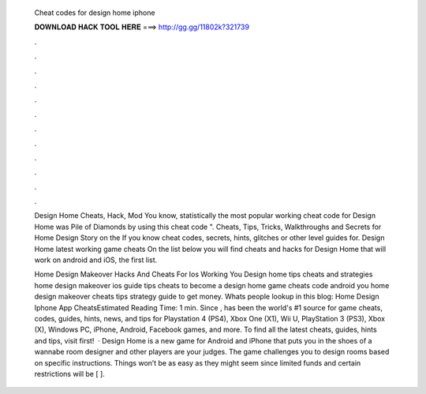   Cheat codes for design home iphone
  
  
  
  𝐃𝐎𝐖𝐍𝐋𝐎𝐀𝐃 𝐇𝐀𝐂𝐊 𝐓𝐎𝐎𝐋 𝐇𝐄𝐑𝐄 ===> http://gg.gg/11802k?321739
  
  
  
  .
  
  
  
  .
  
  
  
  .
  
  
  
  .
  
  
  
  .
  
  
  
  .
  
  
  
  .
  
  
  
  .
  
  
  
  .
  
  
  
  .
  
  
  
  .
  
  
  
  .
  
  Design Home Cheats, Hack, Mod You know, statistically the most popular working cheat code for Design Home was Pile of Diamonds by using this cheat code ". Cheats, Tips, Tricks, Walkthroughs and Secrets for Home Design Story on the If you know cheat codes, secrets, hints, glitches or other level guides for. Design Home latest working game cheats On the list below you will find cheats and hacks for Design Home that will work on android and iOS, the first list.
  
  Home Design Makeover Hacks And Cheats For Ios Working You Design home tips cheats and strategies home design makeover ios guide tips cheats to become a design home game cheats code android you home design makeover cheats tips strategy guide to get money. Whats people lookup in this blog: Home Design Iphone App CheatsEstimated Reading Time: 1 min. Since ,  has been the world's #1 source for game cheats, codes, guides, hints, news, and tips for Playstation 4 (PS4), Xbox One (X1), Wii U, PlayStation 3 (PS3), Xbox (X), Windows PC, iPhone, Android, Facebook games, and more. To find all the latest cheats, guides, hints and tips, visit  first!  · Design Home is a new game for Android and iPhone that puts you in the shoes of a wannabe room designer and other players are your judges. The game challenges you to design rooms based on specific instructions. Things won’t be as easy as they might seem since limited funds and certain restrictions will be [ ].
